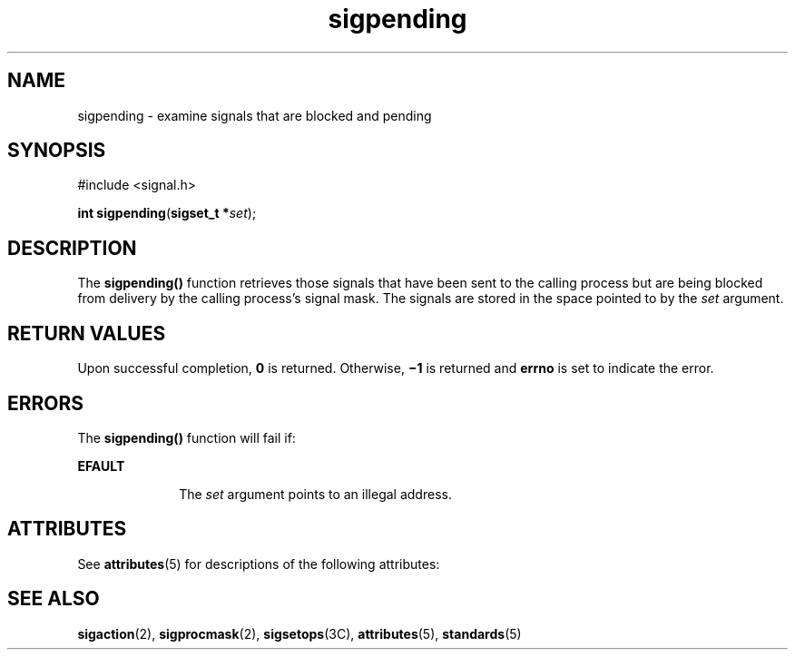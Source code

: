 '\" te
.\" CDDL HEADER START
.\"
.\" The contents of this file are subject to the terms of the
.\" Common Development and Distribution License (the "License").  
.\" You may not use this file except in compliance with the License.
.\"
.\" You can obtain a copy of the license at usr/src/OPENSOLARIS.LICENSE
.\" or http://www.opensolaris.org/os/licensing.
.\" See the License for the specific language governing permissions
.\" and limitations under the License.
.\"
.\" When distributing Covered Code, include this CDDL HEADER in each
.\" file and include the License file at usr/src/OPENSOLARIS.LICENSE.
.\" If applicable, add the following below this CDDL HEADER, with the
.\" fields enclosed by brackets "[]" replaced with your own identifying
.\" information: Portions Copyright [yyyy] [name of copyright owner]
.\"
.\" CDDL HEADER END
.\"  Copyright 1989 AT&T  Copyright (c) 1997, Sun Microsystems, Inc.  All Rights Reserved
.TH sigpending 2 "28 Dec 1996" "SunOS 5.11" "System Calls"
.SH NAME
sigpending \- examine signals that are blocked and pending
.SH SYNOPSIS
.LP
.nf
#include <signal.h>

\fBint\fR \fBsigpending\fR(\fBsigset_t *\fR\fIset\fR);
.fi

.SH DESCRIPTION
.LP
The \fBsigpending()\fR function retrieves those signals that have been sent to the calling process but are being blocked from delivery by the calling process's signal mask. The signals are stored in the space pointed to by the \fIset\fR argument.
.SH RETURN VALUES
.LP
Upon successful completion, \fB0\fR is returned. Otherwise, \fB\(mi1\fR is returned and \fBerrno\fR is set to indicate the error.
.SH ERRORS
.LP
The \fBsigpending()\fR function will fail if:
.sp
.ne 2
.mk
.na
\fB\fBEFAULT\fR\fR
.ad
.RS 10n
.rt  
The \fIset\fR argument points to an illegal address.
.RE

.SH ATTRIBUTES
.LP
See \fBattributes\fR(5) for descriptions of the following attributes:
.sp

.sp
.TS
tab() box;
cw(2.75i) |cw(2.75i) 
lw(2.75i) |lw(2.75i) 
.
ATTRIBUTE TYPEATTRIBUTE VALUE
_
Interface StabilityStandard
_
MT-LevelAsync-Signal-Safe
.TE

.SH SEE ALSO
.LP
\fBsigaction\fR(2), \fBsigprocmask\fR(2), \fBsigsetops\fR(3C), \fBattributes\fR(5), \fBstandards\fR(5)
